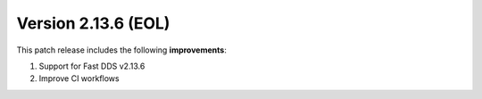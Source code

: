 Version 2.13.6 (EOL)
^^^^^^^^^^^^^^^^^^^^

This patch release includes the following **improvements**:

#. Support for Fast DDS v2.13.6
#. Improve CI workflows

